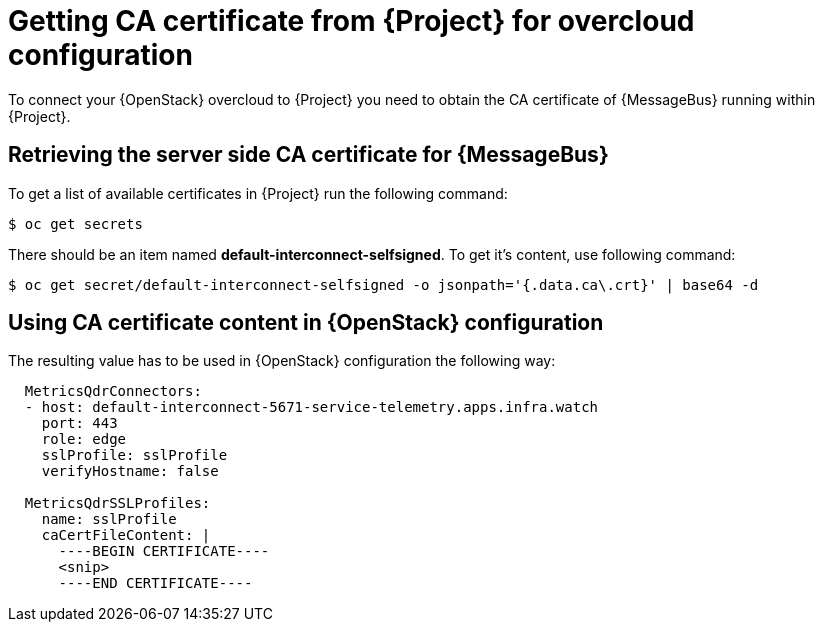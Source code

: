 // Module included in the following assemblies:
//
// <List assemblies here, each on a new line>

// This module can be included from assemblies using the following include statement:
// include::<path>/proc_getting-ca-certificate-from-stf-for-overcloud-configuration.adoc[leveloffset=+1]

// The file name and the ID are based on the module title. For example:
// * file name: proc_doing-procedure-a.adoc
// * ID: [id='proc_doing-procedure-a_{context}']
// * Title: = Doing procedure A
//
// The ID is used as an anchor for linking to the module. Avoid changing
// it after the module has been published to ensure existing links are not
// broken.
//
// The `context` attribute enables module reuse. Every module's ID includes
// {context}, which ensures that the module has a unique ID even if it is
// reused multiple times in a guide.
//
// Start the title with a verb, such as Creating or Create. See also
// _Wording of headings_ in _The IBM Style Guide_.
[id="getting-ca-certificate-from-stf-for-overcloud-configuration_{context}"]
= Getting CA certificate from {Project} for overcloud configuration

[role="_abstract"]
To connect your {OpenStack} overcloud to {Project} you need to obtain the CA certificate of {MessageBus} running within {Project}.

[[retrieving-the-server-side-ca-certificate-for-qdr]]
== Retrieving the server side CA certificate for {MessageBus}

To get a list of available certificates in {Project} run the following command:

[source,bash,options="nowrap",subs="verbatim"]
----
$ oc get secrets
----

There should be an item named *default-interconnect-selfsigned*. To get it's content, use following command:

[source,bash,options="nowrap",subs="verbatim"]
----
$ oc get secret/default-interconnect-selfsigned -o jsonpath='{.data.ca\.crt}' | base64 -d
----


[[using-ca-certificate-content-in-red-hat-openstack-platform-configuration]]
== Using CA certificate content in {OpenStack} configuration

The resulting value has to be used in {OpenStack} configuration the following way:

[source,yaml]
----
  MetricsQdrConnectors:
  - host: default-interconnect-5671-service-telemetry.apps.infra.watch
    port: 443
    role: edge
    sslProfile: sslProfile
    verifyHostname: false

  MetricsQdrSSLProfiles:
    name: sslProfile
    caCertFileContent: |
      ----BEGIN CERTIFICATE----
      <snip>
      ----END CERTIFICATE----
----
